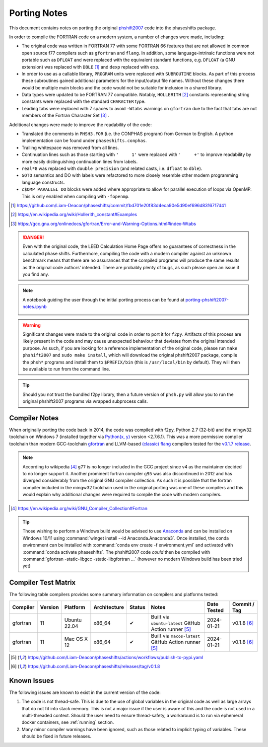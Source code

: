 .. _PortingNotes:

=============
Porting Notes
=============

This document contains notes on porting the original
`phshift2007 <https://www.icts.hkbu.edu.hk/VanHove_files/leed/phshift2007.zip>`_
code into the phaseshifts package.

In order to compile the FORTRAN code on a modern system, a number of changes were
made, including:

* The original code was written in FORTRAN 77 with some FORTRAN 66 features
  that are not allowed in common open source f77 compilers such as ``gfortran`` and ``flang``.
  In addition, some language-intrinsic functions were not portable such as ``DFLOAT``
  and were replaced with the equivalent standard functions, e.g. ``DFLOAT``
  (a GNU extension) was replaced with ``DBLE`` [1]_ and ``dexp`` replaced with ``exp``.
* In order to use as a callable library, ``PROGRAM`` units were replaced with ``SUBROUTINE``
  blocks. As part of this process these subroutines gained additional parameters for the input/output
  file names. Without these changes there would be multiple main blocks and the code would not be
  suitable for inclusion in a shared library.
* Data types were updated to be FORTRAN 77 compatible. Notably, ``HOLLERITH`` [2]_ constants
  representing string constants were replaced with the standard ``CHARACTER`` type.
* Leading tabs were replaced with 7 spaces to avoid ``-Wtabs`` warnings on ``gfortran`` due to the
  fact that tabs are not members of the Fortran Character Set [3]_ .

Additional changes were made to improve the readability of the code:

* Translated the comments in ``PHSH3.FOR`` (i.e. the CONPHAS program) from German to English.
  A python implementation can be found under ``phaseshifts.conphas``.
* Trailing whitespace was removed from all lines.
* Continuation lines such as those starting with ``'     1'`` were replaced with ``'     +'`` to
  improve readability by more easily distinguishing continuation lines from labels.
* ``real*8`` was replaced with ``double precision`` (and related casts, i.e. ``dfloat`` to ``dble``).
* ``GOTO`` semantics and DO with labels were refactored to more closely resemble other modern
  programming language constructs.
* ``c$OMP PARALLEL DO`` blocks were added where appropriate to allow for parallel execution of
  loops via OpenMP. This is only enabled when compiling with ``-fopenmp``.

.. [1] https://github.com/Liam-Deacon/phaseshifts/commit/fbd701e20f83d4eca90e5d90ef696d8316717d41
.. [2] https://en.wikipedia.org/wiki/Hollerith_constant#Examples
.. [3] https://gcc.gnu.org/onlinedocs/gfortran/Error-and-Warning-Options.html#index-Wtabs

.. danger::

    Even with the original code, the LEED Calculation Home Page offers no guarantees of correctness
    in the calculated phase shifts. Furthermore, compiling the code with a modern compiler
    against an unknown benchmark means that there are no assurances that the compiled programs
    will produce the same results as the original code authors' intended. There are probably plenty
    of bugs, as such please open an issue if you find any.

.. note::

    A notebook guiding the user through the initial porting process can be found at
    `porting-phshift2007-notes.ipynb <https://github.com/Liam-Deacon/phaseshifts/blob/master/porting-phshift2007-notes.ipynb>`_

    .. image:: https://mybinder.org/badge_logo.svg
     :target: https://mybinder.org/v2/gh/Liam-Deacon/phaseshifts/HEAD?labpath=porting-phshift2007-notes.ipynb

.. warning::

    Significant changes were made to the original code in order to port it for ``f2py``.
    Artifacts of this process are likely present in the code and may cause unexpected
    behaviour that deviates from the original intended purpose. As such, if you are
    looking for a reference implementation of the original code, please run
    ``make phshift2007`` and ``sudo make install``, which will download the original
    phshift2007 package, compile the ``phsh*`` programs and install them to ``$PREFIX/bin``
    (this is ``/usr/local/bin`` by default). They will then be available to run from the
    command line.

.. tip::

    Should you not trust the bundled f2py library, then a future version of ``phsh.py``
    will allow you to run the original phshift2007 programs via wrapped subprocess calls.

Compiler Notes
--------------

When originally porting the code back in 2014, the code was compiled with f2py,
Python 2.7 (32-bit) and the mingw32 toolchain on Windows 7 (installed together
via `Python(x, y) <https://python-xy.github.io/>`_ version <2.7.6.1). This was
a more permissive compiler toolchain than modern GCC-toolchain `gfortran <https://gcc.gnu.org/fortran/>`_
and LLVM-based `(classic) flang <https://github.com/flang-compiler/flang>`_ compilers tested
for the `v0.1.7 release <https://github.com/Liam-Deacon/phaseshifts/releases/tag/v0.1.7>`_.

.. note::

    According to wikipedia [4]_ ``g77`` is no longer included in the GCC project since v4
    as the maintainer decided to no longer support it. Another prominent fortran compiler ``g95``
    was also discontinued in 2012 and has diverged considerably from the original GNU compiler
    collection. As such it is possible that the fortran compiler included in the mingw32 toolchain
    used in the original porting was one of these compilers and this would explain why additional
    changes were required to compile the code with modern compilers.

.. [4] https://en.wikipedia.org/wiki/GNU_Compiler_Collection#Fortran

.. tip::

    Those wishing to perform a Windows build would be advised to use `Anaconda <https://www.anaconda.com/>`_
    and can be installed on Windows 10/11 using :command:`winget install --id Anaconda.Anaconda3`.
    Once installed, the conda environment can be installed with :command:`conda env create -f environment.yml`
    and activated with :command:`conda activate phaseshifts`. The phshift2007 code `could` then be compiled with
    :command:`gfortran -static-libgcc -static-libgfortran ...` (however no modern Windows build has been tried yet)


Compiler Test Matrix
--------------------

The following table compilers provides some summary information on compilers and platforms tested:

+------------------+--------+----------------+--------------+--------+---------------------------------------------------------+--------------+--------------+
| Compiler         | Version| Platform       | Architecture | Status | Notes                                                   | Date Tested  | Commit / Tag |
+==================+========+================+==============+========+=========================================================+==============+==============+
| gfortran         | 11     | Ubuntu 22.04   | x86_64       | ✔      | Built via ``ubuntu-latest`` GitHub Action runner [5]_   | 2024-01-21   | v0.1.8 [6]_  |
+------------------+--------+----------------+--------------+--------+---------------------------------------------------------+--------------+--------------+
| gfortran         | 11     | Mac OS X 12    | x86_64       | ✔      | Built via ``macos-latest`` GitHub Action runner [5]_    | 2024-01-21   | v0.1.8 [6]_  |
+------------------+--------+----------------+--------------+--------+---------------------------------------------------------+--------------+--------------+

.. [5] https://github.com/Liam-Deacon/phaseshifts/actions/workflows/publish-to-pypi.yaml
.. [6] https://github.com/Liam-Deacon/phaseshifts/releases/tag/v0.1.8

Known Issues
------------

The following issues are known to exist in the current version of the code:

1. The code is not thread-safe. This is due to the use of global variables
   in the original code as well as large arrays that do not fit into stack memory.
   This is not a major issue if the user is aware of this and the code is not
   used in a multi-threaded context. Should the user need to ensure thread-safety,
   a workaround is to run via ephemeral docker containers, see :ref:`running` section.
2. Many minor compiler warnings have been ignored, such as those related to
   implicit typing of variables. These should be fixed in future releases.